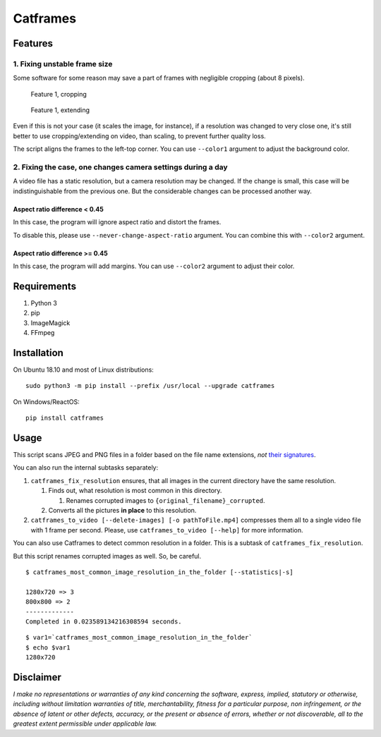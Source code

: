 Catframes
=========

 | |Python versions: 3.3 and above| |PyPI| |License: CC0-1.0| |GitHub code size in bytes|

Features
--------

1. Fixing unstable frame size
~~~~~~~~~~~~~~~~~~~~~~~~~~~~~

Some software for some reason may save a part of frames with negligible
cropping (about 8 pixels).

.. figure:: https://github.com/georgy7/catframes/raw/master/ReadMe%20images/case1_1.png
   :alt: Feature 1, cropping

   Feature 1, cropping

.. figure:: https://github.com/georgy7/catframes/raw/master/ReadMe%20images/case1_2.png
   :alt: Feature 1, extending

   Feature 1, extending

Even if this is not your case (it scales the image, for instance), if a
resolution was changed to very close one, it's still better to use
cropping/extending on video, than scaling, to prevent further quality
loss.

The script aligns the frames to the
left-top corner.
You can use ``--color1`` argument to adjust the background color.

2. Fixing the case, one changes camera settings during a day
~~~~~~~~~~~~~~~~~~~~~~~~~~~~~~~~~~~~~~~~~~~~~~~~~~~~~~~~~~~~

A video file has a static resolution, but a camera resolution may be
changed. If the change is small, this case will be indistinguishable
from the previous one. But the considerable changes can be processed
another way.

Aspect ratio difference < 0.45
^^^^^^^^^^^^^^^^^^^^^^^^^^^^^^

In this case, the program will ignore aspect ratio and distort the frames.

To disable this, please use ``--never-change-aspect-ratio`` argument.
You can combine this with ``--color2`` argument.

.. figure:: https://github.com/georgy7/catframes/raw/master/ReadMe%20images/case2_1.png
   :alt: Feature 2.1

Aspect ratio difference >= 0.45
^^^^^^^^^^^^^^^^^^^^^^^^^^^^^^^

In this case, the program will add margins.
You can use ``--color2`` argument to adjust their color.

.. figure:: https://github.com/georgy7/catframes/raw/master/ReadMe%20images/case2_2.png
   :alt: Feature 2.2

Requirements
------------

1. Python 3
2. pip
3. ImageMagick
4. FFmpeg

Installation
------------

On Ubuntu 18.10 and most of Linux distributions:

::

    sudo python3 -m pip install --prefix /usr/local --upgrade catframes

On Windows/ReactOS:

::

    pip install catframes

Usage
-----

|Usage video|

This script scans JPEG and PNG files in a folder based on the file
name extensions, *not* `their
signatures <https://en.wikipedia.org/wiki/List_of_file_signatures>`__.

You can also run the internal subtasks separately:

1. ``catframes_fix_resolution`` ensures, that all images in the current
   directory have the same resolution.

   1. Finds out, what resolution is most common in this directory.

      1. Renames corrupted images to ``{original_filename}_corrupted``.

   2. Converts all the pictures **in place** to this resolution.

2. ``catframes_to_video [--delete-images] [-o pathToFile.mp4]``
   compresses them all to a single video file with 1 frame per second.
   Please, use ``catframes_to_video [--help]`` for more information.

You can also use Catframes to detect common resolution in a folder.
This is a subtask of ``catframes_fix_resolution``.

But this script renames corrupted images as well.
So, be careful.

::

    $ catframes_most_common_image_resolution_in_the_folder [--statistics|-s]

    1280x720 => 3
    800x800 => 2
    -------------
    Completed in 0.023589134216308594 seconds.

::

    $ var1=`catframes_most_common_image_resolution_in_the_folder`
    $ echo $var1
    1280x720

Disclaimer
----------

*I make no representations or warranties of any kind concerning the
software, express, implied, statutory or otherwise, including without
limitation warranties of title, merchantability, fitness for a
particular purpose, non infringement, or the absence of latent or other
defects, accuracy, or the present or absence of errors, whether or not
discoverable, all to the greatest extent permissible under applicable
law.*

.. |GitHub code size in bytes| image:: https://img.shields.io/github/languages/code-size/georgy7/catframes.svg
   :target: #
.. |License: CC0-1.0| image:: https://img.shields.io/badge/License-CC0%201.0-lightgrey.svg
   :target: http://creativecommons.org/publicdomain/zero/1.0/
.. |Python versions: 3.3 and above| image:: https://img.shields.io/pypi/pyversions/catframes.svg?style=flat
   :target: #
.. |PyPI| image:: https://img.shields.io/pypi/v/catframes.svg
   :target: https://pypi.org/project/catframes/

.. |Usage video| image:: https://github.com/georgy7/catframes/raw/master/ReadMe%20images/usage_webm_thumbnail.png
   :target: https://github.com/georgy7/catframes/raw/master/ReadMe%20images/usage.webm
